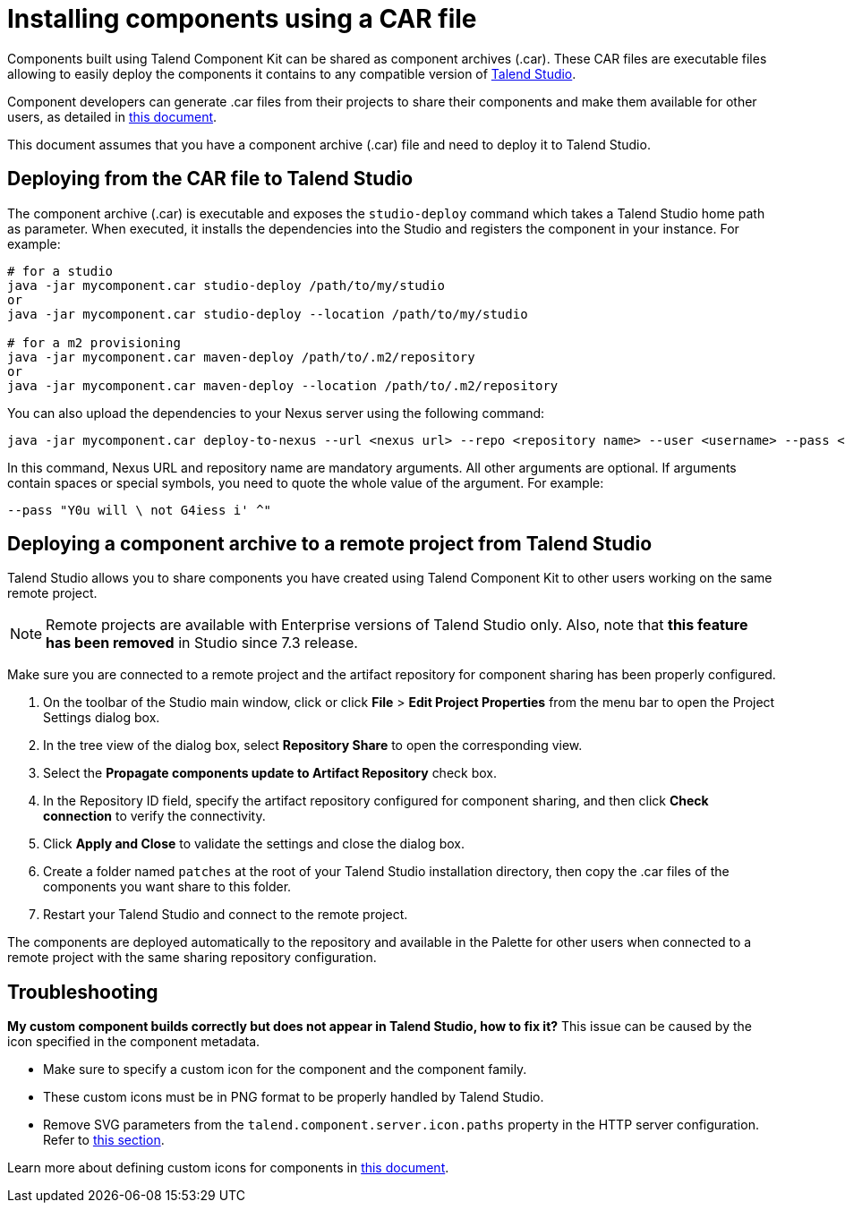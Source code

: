 = Installing components using a CAR file
:page-partial:
:description: How to build a component archive that you can easily share and how to install the shared .car file in Talend Studio.
:keywords: deploy, install, car, .car, car-bundler, component archive, studio-integration

Components built using Talend Component Kit can be shared as component archives (.car). These CAR files are executable files allowing to easily deploy the components it contains to any compatible version of link:https://sourceforge.net/projects/talend-studio/[Talend Studio].

Component developers can generate .car files from their projects to share their components and make them available for other users, as detailed in xref:build-tools-maven.adoc[this document].

This document assumes that you have a component archive (.car) file and need to deploy it to Talend Studio.

== Deploying from the CAR file to Talend Studio

The component archive (.car) is executable and exposes the `studio-deploy` command which takes a Talend Studio home path as parameter. When executed, it installs the dependencies into the Studio and registers the component in your instance. For example:

[source,bash]
----
# for a studio
java -jar mycomponent.car studio-deploy /path/to/my/studio
or
java -jar mycomponent.car studio-deploy --location /path/to/my/studio

# for a m2 provisioning
java -jar mycomponent.car maven-deploy /path/to/.m2/repository
or
java -jar mycomponent.car maven-deploy --location /path/to/.m2/repository
----

You can also upload the dependencies to your Nexus server using the following command:

[source,bash]
----
java -jar mycomponent.car deploy-to-nexus --url <nexus url> --repo <repository name> --user <username> --pass <password> --threads <parallel threads number> --dir <temp directory>
----

In this command, Nexus URL and repository name are mandatory arguments. All other arguments are optional. If arguments contain spaces or special symbols, you need to quote the whole value of the argument. For example:

[source,bash]
----
--pass "Y0u will \ not G4iess i' ^"
----

== Deploying a component archive to a remote project from Talend Studio

Talend Studio allows you to share components you have created using Talend Component Kit to other users working on the same remote project.

NOTE: Remote projects are available with Enterprise versions of Talend Studio only. Also, note that *this feature has been removed* in Studio since 7.3 release.

Make sure you are connected to a remote project and the artifact repository for component sharing has been properly configured.

. On the toolbar of the Studio main window, click  or click *File* > *Edit Project Properties* from the menu bar to open the Project Settings dialog box.
. In the tree view of the dialog box, select *Repository Share* to open the corresponding view.
. Select the *Propagate components update to Artifact Repository* check box.
. In the Repository ID field, specify the artifact repository configured for component sharing, and then click *Check connection* to verify the connectivity.
. Click *Apply and Close* to validate the settings and close the dialog box.
. Create a folder named `patches` at the root of your Talend Studio installation directory, then copy the .car files of the components you want share to this folder.
. Restart your Talend Studio and connect to the remote project.

The components are deployed automatically to the repository and available in the Palette for other users when connected to a remote project with the same sharing repository configuration.


== Troubleshooting

*My custom component builds correctly but does not appear in Talend Studio, how to fix it?*
This issue can be caused by the icon specified in the component metadata.

* Make sure to specify a custom icon for the component and the component family.
* These custom icons must be in PNG format to be properly handled by Talend Studio.
* Remove SVG parameters from the `talend.component.server.icon.paths` property in the HTTP server configuration. Refer to xref:ref-server-configuration.adoc[this section].

Learn more about defining custom icons for components in xref:component-registering.adoc[this document].
